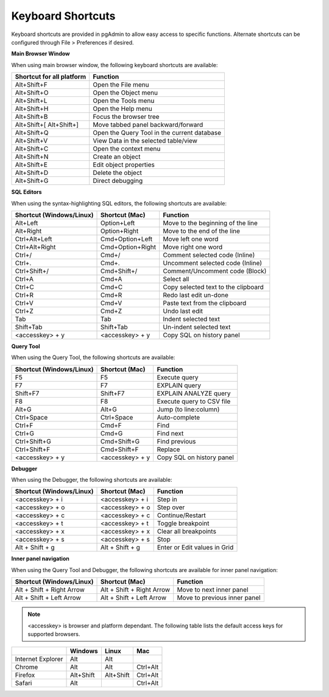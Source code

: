 ******************
Keyboard Shortcuts
******************

Keyboard shortcuts are provided in pgAdmin to allow easy access to specific
functions. Alternate shortcuts can be configured through File > Preferences if
desired.

**Main Browser Window**

When using main browser window, the following keyboard shortcuts are available:

+---------------------------+--------------------------------------------------------+
| Shortcut for all platform | Function                                               |
+===========================+========================================================+
| Alt+Shift+F               | Open the File menu                                     |
+---------------------------+--------------------------------------------------------+
| Alt+Shift+O               | Open the Object menu                                   |
+---------------------------+--------------------------------------------------------+
| Alt+Shift+L               | Open the Tools menu                                    |
+---------------------------+--------------------------------------------------------+
| Alt+Shift+H               | Open the Help menu                                     |
+---------------------------+--------------------------------------------------------+
| Alt+Shift+B               | Focus the browser tree                                 |
+---------------------------+--------------------------------------------------------+
| Alt+Shift+[               | Move tabbed panel backward/forward                     |
| Alt+Shift+]               |                                                        |
+---------------------------+--------------------------------------------------------+
| Alt+Shift+Q               | Open the Query Tool in the current database            |
+---------------------------+--------------------------------------------------------+
| Alt+Shift+V               | View Data in the selected table/view                   |
+---------------------------+--------------------------------------------------------+
| Alt+Shift+C               | Open the context menu                                  |
+---------------------------+--------------------------------------------------------+
| Alt+Shift+N               | Create an object                                       |
+---------------------------+--------------------------------------------------------+
| Alt+Shift+E               | Edit object properties                                 |
+---------------------------+--------------------------------------------------------+
| Alt+Shift+D               | Delete the object                                      |
+---------------------------+--------------------------------------------------------+
| Alt+Shift+G               | Direct debugging                                       |
+---------------------------+--------------------------------------------------------+

**SQL Editors**

When using the syntax-highlighting SQL editors, the following shortcuts are available:

+--------------------------+------------------+-------------------------------------+
| Shortcut (Windows/Linux) | Shortcut (Mac)   | Function                            |
+==========================+==================+=====================================+
| Alt+Left                 | Option+Left      | Move to the beginning of the line   |
+--------------------------+------------------+-------------------------------------+
| Alt+Right                | Option+Right     | Move to the end of the line         |
+--------------------------+------------------+-------------------------------------+
| Ctrl+Alt+Left            | Cmd+Option+Left  | Move left one word                  |
+--------------------------+------------------+-------------------------------------+
| Ctrl+Alt+Right           | Cmd+Option+Right | Move right one word                 |
+--------------------------+------------------+-------------------------------------+
| Ctrl+/                   | Cmd+/            | Comment selected code (Inline)      |
+--------------------------+------------------+-------------------------------------+
| Ctrl+.                   | Cmd+.            | Uncomment selected code (Inline)    |
+--------------------------+------------------+-------------------------------------+
| Ctrl+Shift+/             | Cmd+Shift+/      | Comment/Uncomment code (Block)      |
+--------------------------+------------------+-------------------------------------+
| Ctrl+A                   | Cmd+A            | Select all                          |
+--------------------------+------------------+-------------------------------------+
| Ctrl+C                   | Cmd+C            | Copy selected text to the clipboard |
+--------------------------+------------------+-------------------------------------+
| Ctrl+R                   | Cmd+R            | Redo last edit un-done              |
+--------------------------+------------------+-------------------------------------+
| Ctrl+V                   | Cmd+V            | Paste text from the clipboard       |
+--------------------------+------------------+-------------------------------------+
| Ctrl+Z                   | Cmd+Z            | Undo last edit                      |
+--------------------------+------------------+-------------------------------------+
| Tab                      | Tab              | Indent selected text                |
+--------------------------+------------------+-------------------------------------+
| Shift+Tab                | Shift+Tab        | Un-indent selected text             |
+--------------------------+------------------+-------------------------------------+
| <accesskey> + y          | <accesskey> + y  | Copy SQL on history panel           |
+--------------------------+------------------+-------------------------------------+


**Query Tool**

When using the Query Tool, the following shortcuts are available:

+--------------------------+--------------------+-----------------------------------+
| Shortcut (Windows/Linux) | Shortcut (Mac)     | Function                          |
+==========================+====================+===================================+
| F5                       | F5                 | Execute query                     |
+--------------------------+--------------------+-----------------------------------+
| F7                       | F7                 | EXPLAIN query                     |
+--------------------------+--------------------+-----------------------------------+
| Shift+F7                 | Shift+F7           | EXPLAIN ANALYZE query             |
+--------------------------+--------------------+-----------------------------------+
| F8                       | F8                 | Execute query to CSV file         |
+--------------------------+--------------------+-----------------------------------+
| Alt+G                    | Alt+G              | Jump (to line:column)             |
+--------------------------+--------------------+-----------------------------------+
| Ctrl+Space               | Ctrl+Space         | Auto-complete                     |
+--------------------------+--------------------+-----------------------------------+
| Ctrl+F                   | Cmd+F              | Find                              |
+--------------------------+--------------------+-----------------------------------+
| Ctrl+G                   | Cmd+G              | Find next                         |
+--------------------------+--------------------+-----------------------------------+
| Ctrl+Shift+G             | Cmd+Shift+G        | Find previous                     |
+--------------------------+--------------------+-----------------------------------+
| Ctrl+Shift+F             | Cmd+Shift+F        | Replace                           |
+--------------------------+--------------------+-----------------------------------+
| <accesskey> + y          | <accesskey> + y    | Copy SQL on history panel         |
+--------------------------+--------------------+-----------------------------------+


**Debugger**

When using the Debugger, the following shortcuts are available:

+--------------------------+--------------------+-----------------------------------+
| Shortcut (Windows/Linux) | Shortcut (Mac)     | Function                          |
+==========================+====================+===================================+
| <accesskey> + i          | <accesskey> + i    | Step in                           |
+--------------------------+--------------------+-----------------------------------+
| <accesskey> + o          | <accesskey> + o    | Step over                         |
+--------------------------+--------------------+-----------------------------------+
| <accesskey> + c          | <accesskey> + c    | Continue/Restart                  |
+--------------------------+--------------------+-----------------------------------+
| <accesskey> + t          | <accesskey> + t    | Toggle breakpoint                 |
+--------------------------+--------------------+-----------------------------------+
| <accesskey> + x          | <accesskey> + x    | Clear all breakpoints             |
+--------------------------+--------------------+-----------------------------------+
| <accesskey> + s          | <accesskey> + s    | Stop                              |
+--------------------------+--------------------+-----------------------------------+
| Alt + Shift + g          | Alt + Shift + g    | Enter or Edit values in Grid      |
+--------------------------+--------------------+-----------------------------------+


**Inner panel navigation**

When using the Query Tool and Debugger, the following shortcuts are available for inner panel navigation:

+--------------------------+---------------------------+------------------------------+
| Shortcut (Windows/Linux) | Shortcut (Mac)            | Function                     |
+==========================+===========================+==============================+
| Alt + Shift + Right Arrow| Alt + Shift + Right Arrow | Move to next inner panel     |
+--------------------------+---------------------------+------------------------------+
| Alt + Shift + Left Arrow | Alt + Shift + Left Arrow  | Move to previous inner panel |
+--------------------------+---------------------------+------------------------------+


.. note:: <accesskey> is browser and platform dependant. The following table lists the default access keys for supported browsers.


+-------------------+------------+------------+------------+
|                   | Windows    | Linux      | Mac        |
+===================+============+============+============+
| Internet Explorer | Alt        | Alt        |            |
+-------------------+------------+------------+------------+
| Chrome            | Alt        | Alt        | Ctrl+Alt   |
+-------------------+------------+------------+------------+
| Firefox           | Alt+Shift  | Alt+Shift  | Ctrl+Alt   |
+-------------------+------------+------------+------------+
| Safari            | Alt        |            | Ctrl+Alt   |
+-------------------+------------+------------+------------+
